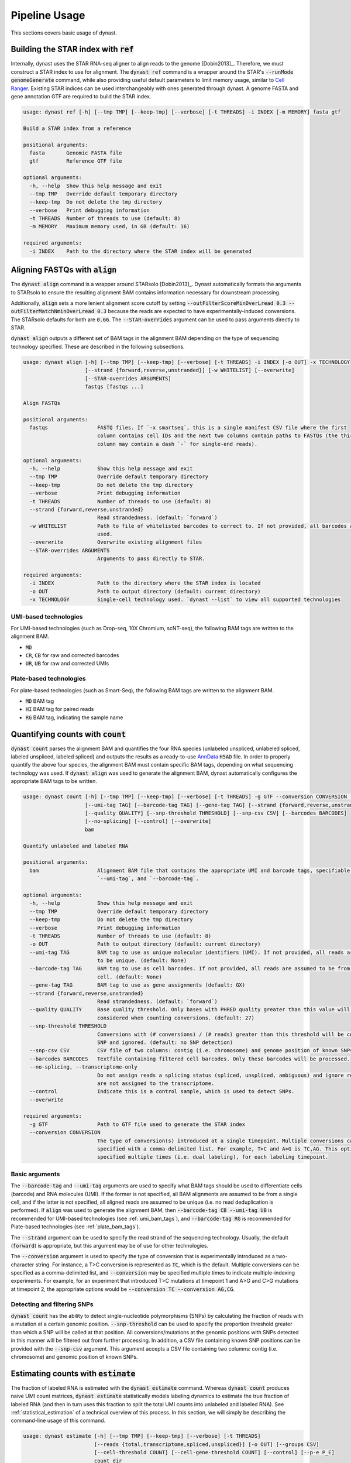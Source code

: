 .. _pipeline_usage:

Pipeline Usage
==============
This sections covers basic usage of dynast.

.. _ref:

Building the STAR index with :code:`ref`
^^^^^^^^^^^^^^^^^^^^^^^^^^^^^^^^^^^^^^^^
Internally, dynast uses the STAR RNA-seq aligner to align reads to the genome [Dobin2013]_. Therefore, we must construct a STAR index to use for alignment. The :code:`dynast ref` command is a wrapper around the STAR's :code:`--runMode genomeGenerate` command, while also providing useful default parameters to limit memory usage, similar to `Cell Ranger <https://support.10xgenomics.com/single-cell-gene-expression/software/pipelines/latest/what-is-cell-ranger>`_. Existing STAR indices can be used interchangeably with ones generated through dynast. A genome FASTA and gene annotation GTF are required to build the STAR index.

.. code-block:: text

	usage: dynast ref [-h] [--tmp TMP] [--keep-tmp] [--verbose] [-t THREADS] -i INDEX [-m MEMORY] fasta gtf

	Build a STAR index from a reference

	positional arguments:
	  fasta       Genomic FASTA file
	  gtf         Reference GTF file

	optional arguments:
	  -h, --help  Show this help message and exit
	  --tmp TMP   Override default temporary directory
	  --keep-tmp  Do not delete the tmp directory
	  --verbose   Print debugging information
	  -t THREADS  Number of threads to use (default: 8)
	  -m MEMORY   Maximum memory used, in GB (default: 16)

	required arguments:
	  -i INDEX    Path to the directory where the STAR index will be generated


Aligning FASTQs with :code:`align`
^^^^^^^^^^^^^^^^^^^^^^^^^^^^^^^^^^
The :code:`dynast align` command is a wrapper around STARsolo [Dobin2013]_. Dynast automatically formats the arguments to STARsolo to ensure the resulting alignment BAM contains information necessary for downstream processing.

Additionally, :code:`align` sets a more lenient alignment score cutoff by setting :code:`--outFilterScoreMinOverLread 0.3 --outFilterMatchNminOverLread 0.3` because the reads are expected to have experimentally-induced conversions. The STARsolo defaults for both are :code:`0.66`. The :code:`--STAR-overrides` argument can be used to pass arguments directly to STAR.

:code:`dynast align` outputs a different set of BAM tags in the alignment BAM depending on the type of sequencing technology specified. These are described in the following subsections.

.. code-block:: text

	usage: dynast align [-h] [--tmp TMP] [--keep-tmp] [--verbose] [-t THREADS] -i INDEX [-o OUT] -x TECHNOLOGY
	                    [--strand {forward,reverse,unstranded}] [-w WHITELIST] [--overwrite]
	                    [--STAR-overrides ARGUMENTS]
	                    fastqs [fastqs ...]

	Align FASTQs

	positional arguments:
	  fastqs                FASTQ files. If `-x smartseq`, this is a single manifest CSV file where the first
	                        column contains cell IDs and the next two columns contain paths to FASTQs (the third
	                        column may contain a dash `-` for single-end reads).

	optional arguments:
	  -h, --help            Show this help message and exit
	  --tmp TMP             Override default temporary directory
	  --keep-tmp            Do not delete the tmp directory
	  --verbose             Print debugging information
	  -t THREADS            Number of threads to use (default: 8)
	  --strand {forward,reverse,unstranded}
	                        Read strandedness. (default: `forward`)
	  -w WHITELIST          Path to file of whitelisted barcodes to correct to. If not provided, all barcodes are
	                        used.
	  --overwrite           Overwrite existing alignment files
	  --STAR-overrides ARGUMENTS
	                        Arguments to pass directly to STAR.

	required arguments:
	  -i INDEX              Path to the directory where the STAR index is located
	  -o OUT                Path to output directory (default: current directory)
	  -x TECHNOLOGY         Single-cell technology used. `dynast --list` to view all supported technologies

.. _umi_bam_tags:

UMI-based technologies
''''''''''''''''''''''
For UMI-based technologies (such as Drop-seq, 10X Chromium, scNT-seq), the following BAM tags are written to the alignment BAM.

* :code:`MD`
* :code:`CR`, :code:`CB` for raw and corrected barcodes
* :code:`UR`, :code:`UB` for raw and corrected UMIs

.. _plate_bam_tags:

Plate-based technologies
''''''''''''''''''''''''
For plate-based technologies (such as Smart-Seq), the following BAM tags are written to the alignment BAM.

* :code:`MD` BAM tag
* :code:`HI` BAM tag for paired reads
* :code:`RG` BAM tag, indicating the sample name


Quantifying counts with :code:`count`
^^^^^^^^^^^^^^^^^^^^^^^^^^^^^^^^^^^^^
:code:`dynast count` parses the alignment BAM and quantifies the four RNA species (unlabeled unspliced, unlabeled spliced, labeled unspliced, labeled spliced) and outputs the results as a ready-to-use `AnnData <https://anndata.readthedocs.io/en/latest/>`_ :code:`H5AD` file. In order to properly quantify the above four species, the alignment BAM must contain specific BAM tags, depending on what sequencing technology was used. If :code:`dynast align` was used to generate the alignment BAM, dynast automatically configures the appropriate BAM tags to be written.

.. code-block:: text

	usage: dynast count [-h] [--tmp TMP] [--keep-tmp] [--verbose] [-t THREADS] -g GTF --conversion CONVERSION [-o OUT]
	                    [--umi-tag TAG] [--barcode-tag TAG] [--gene-tag TAG] [--strand {forward,reverse,unstranded}]
	                    [--quality QUALITY] [--snp-threshold THRESHOLD] [--snp-csv CSV] [--barcodes BARCODES]
	                    [--no-splicing] [--control] [--overwrite]
	                    bam

	Quantify unlabeled and labeled RNA

	positional arguments:
	  bam                   Alignment BAM file that contains the appropriate UMI and barcode tags, specifiable with
	                        `--umi-tag`, and `--barcode-tag`.

	optional arguments:
	  -h, --help            Show this help message and exit
	  --tmp TMP             Override default temporary directory
	  --keep-tmp            Do not delete the tmp directory
	  --verbose             Print debugging information
	  -t THREADS            Number of threads to use (default: 8)
	  -o OUT                Path to output directory (default: current directory)
	  --umi-tag TAG         BAM tag to use as unique molecular identifiers (UMI). If not provided, all reads are assumed
	                        to be unique. (default: None)
	  --barcode-tag TAG     BAM tag to use as cell barcodes. If not provided, all reads are assumed to be from a single
	                        cell. (default: None)
	  --gene-tag TAG        BAM tag to use as gene assignments (default: GX)
	  --strand {forward,reverse,unstranded}
	                        Read strandedness. (default: `forward`)
	  --quality QUALITY     Base quality threshold. Only bases with PHRED quality greater than this value will be
	                        considered when counting conversions. (default: 27)
	  --snp-threshold THRESHOLD
	                        Conversions with (# conversions) / (# reads) greater than this threshold will be considered a
	                        SNP and ignored. (default: no SNP detection)
	  --snp-csv CSV         CSV file of two columns: contig (i.e. chromosome) and genome position of known SNPs
	  --barcodes BARCODES   Textfile containing filtered cell barcodes. Only these barcodes will be processed.
	  --no-splicing, --transcriptome-only
	                        Do not assign reads a splicing status (spliced, unspliced, ambiguous) and ignore reads that
	                        are not assigned to the transcriptome.
	  --control             Indicate this is a control sample, which is used to detect SNPs.
	  --overwrite

	required arguments:
	  -g GTF                Path to GTF file used to generate the STAR index
	  --conversion CONVERSION
	                        The type of conversion(s) introduced at a single timepoint. Multiple conversions can be
	                        specified with a comma-delimited list. For example, T>C and A>G is TC,AG. This option can be
	                        specified multiple times (i.e. dual labeling), for each labeling timepoint.

Basic arguments
'''''''''''''''
The :code:`--barcode-tag` and :code:`--umi-tag` arguments are used to specify what BAM tags should be used to differentiate cells (barcode) and RNA molecules (UMI). If the former is not specified, all BAM alignments are assumed to be from a single cell, and if the latter is not specified, all aligned reads are assumed to be unique (i.e. no read deduplication is performed). If :code:`align` was used to generate the alignment BAM, then :code:`--barcode-tag CB --umi-tag UB` is recommended for UMI-based technologies (see :ref:`umi_bam_tags`), and :code:`--barcode-tag RG` is recommended for Plate-based technologies (see :ref:`plate_bam_tags`).

The :code:`--strand` argument can be used to specify the read strand of the sequencing technology. Usually, the default (:code:`forward`) is appropriate, but this argument may be of use for other technologies.

The :code:`--conversion` argument is used to specify the type of conversion that is experimentally introduced as a two-character string. For instance, a T>C conversion is represented as :code:`TC`, which is the default. Multiple conversions can be specified as a comma-delimited list, and :code:`--conversion` may be specified multiple times to indicate multiple-indexing experiments. For example, for an experiment that introduced T>C mutations at timepoint 1 and A>G and C>G mutations at timepoint 2, the appropriate options would be :code:`--conversion TC --conversion AG,CG`.

.. _snps:

Detecting and filtering SNPs
''''''''''''''''''''''''''''
:code:`dynast count` has the ability to detect single-nucleotide polymorphisms (SNPs) by calculating the fraction of reads with a mutation at a certain genomic position. :code:`--snp-threshold` can be used to specify the proportion threshold greater than which a SNP will be called at that position. All conversions/mutations at the genomic positions with SNPs detected in this manner will be filtered out from further processing. In addition, a CSV file containing known SNP positions can be provided with the :code:`--snp-csv` argument. This argument accepts a CSV file containing two columns: contig (i.e. chromosome) and genomic position of known SNPs.

.. _estimate:

Estimating counts with :code:`estimate`
^^^^^^^^^^^^^^^^^^^^^^^^^^^^^^^^^^^^^^^
The fraction of labeled RNA is estimated with the :code:`dynast estimate` command. Whereas :code:`dynast count` produces naive UMI count matrices, :code:`dynast estimate` statistically models labeling dynamics to estimate the true fraction of labeled RNA (and then in turn uses this fraction to split the total UMI counts into unlabeled and labeled RNA). See :ref:`statistical_estimation` of a technical overview of this process. In this section, we will simply be describing the command-line usage of this command.

.. code-block:: text

	usage: dynast estimate [-h] [--tmp TMP] [--keep-tmp] [--verbose] [-t THREADS]
	                       [--reads {total,transcriptome,spliced,unspliced}] [-o OUT] [--groups CSV]
	                       [--cell-threshold COUNT] [--cell-gene-threshold COUNT] [--control] [--p-e P_E]
	                       count_dir

	Estimate fraction of labeled RNA

	positional arguments:
	  count_dir             Path to directory that contains `dynast count` output.

	optional arguments:
	  -h, --help            Show this help message and exit
	  --tmp TMP             Override default temporary directory
	  --keep-tmp            Do not delete the tmp directory
	  --verbose             Print debugging information
	  -t THREADS            Number of threads to use (default: 8)
	  --reads {total,transcriptome,spliced,unspliced}
	                        Read groups to perform estimation on. This option can be used multiple times to estimate
	                        multiple groups. By default, all possible reads groups are used.
	  -o OUT                Path to output directory (default: current directory)
	  --groups CSV          CSV containing cell (barcode) groups, where the first column is the barcode and the second is
	                        the group name the cell belongs to. Cells will be combined per group for estimation.
	  --cell-threshold COUNT
	                        A cell must have at least this many reads for estimation. (default: 1000)
	  --cell-gene-threshold COUNT
	                        A cell-gene pair must have at least this many reads for estimation. (default: 16)
	  --control             Indicate this is a control sample, only the background mutation rate will be estimated.
	  --p-e P_E             Textfile containing a single number, indicating the estimated background mutation rate

Estimation thresholds
'''''''''''''''''''''
The :code:`--cell-threshold` and :code:`--cell-gene-threshold` arguments control the minimum number of reads that a cell and cell-gene combination must have for accurate estimation. By default, these are :code:`1000` and :code:`16` respectively. Any cells with reads less than the former are excluded from estimation, and the same goes for any genes within a cell that has less reads than the latter. If :code:`--groups` is also provided, then these thresholds apply to each cell **group** instead of each cell individually. Internally, :code:`--cell-threshold` is used to filter cells before estimating the average conversion rate in labeled RNA (see :ref:`induced_rate_estimation`), and :code:`--cell-gene-threshold` is used to filter cell-gene combinations before estimating the fraction of new RNA (see :ref:`bayesian_inference`).

Estimation on a subset of RNA species
'''''''''''''''''''''''''''''''''''''
The :code:`--reads` argument controls which RNA species to run the estimation procedure on. By default, all possible RNA species, minus :code:`ambiguous` reads, are used. This argument can take on the following values: :code:`total`, :code:`transcriptome`, :code:`spliced`, :code:`unspliced` (see :ref:`read_groups`). The value of this argument specifies which group of unlabeled/labeled RNA counts will be estimated. For instance, :code:`--reads spliced` will run statistical estimation on unlabeled/labeled spliced reads. This option may be provided multiple times to run estimation on multiple groups. The procedure involves estimating the conversion rate of unlabeled and labeled RNA, and modeling the fraction of new RNA as a binomial mixture model (see :ref:`statistical_estimation`).


Control samples
^^^^^^^^^^^^^^^
Control samples may be used to find common SNPs and directly estimate the conversion rate of unlabeled RNA (see :ref:`background_estimation`). Normally, the latter is estimating using the reads directly. However, it is possible to use a control sample (prepared in absence of the experimental introduction of conversions) to calculate this value directly. In addition, SNPs can be called in the control sample, and these called SNPs can be used when running the test sample(s) (see :ref:`snps` for SNP arguments). Note that SNP calling is done with :code:`dynast count`.

A typical workflow for a control sample is the following.

.. code-block:: text

  dynast count --control --snp-threshold 0.5 -o control_count --conversion TC -g GTF.gtf CONTROL.bam
	dynast estimate --control -o control_estimate control_count

The :code:`dynast count` command detects SNPs from the control sample and outputs them to the file :code:`snps.csv` in the output directory :code:`control_count`. The :code:`dynast estimate` calculates the background conversion rate of unlabeled RNA to the file :code:`p_e.csv` in the output directory :code:`control_estimate`. These files can then be used as input when running the test sample.

.. code-block:: text

	dynast count --snp-csv control_count/snps.csv -o test_count --conversion TC -g GTF.gtf INPUT.bam
	dynast estimate --p-e control_estimate/p_e.csv -o test_estimate test_count

The above set of commands runs quantification and estimation on the test sample using the SNPs detected from the control sample (:code:`control_count/snps.csv`) and the background conversion rate estimated from the control sample (:code:`control_estimate/p_e.csv`).
